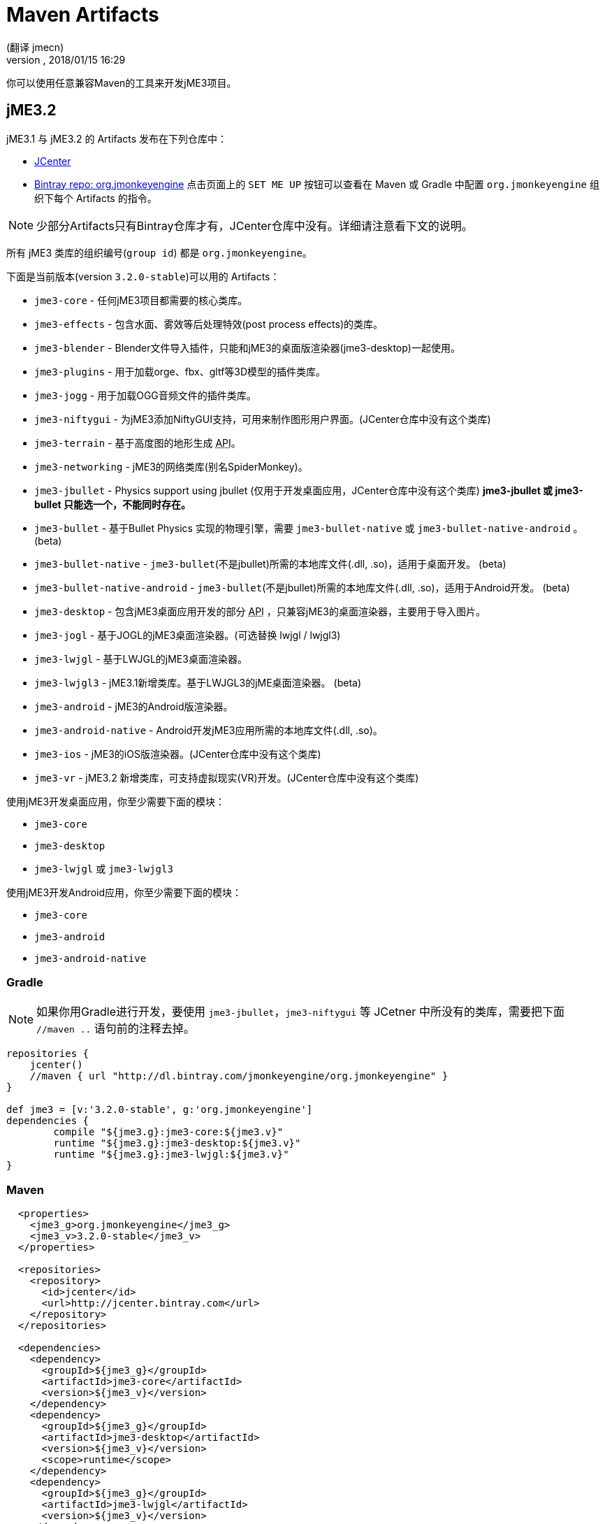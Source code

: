 = Maven Artifacts
:author: (翻译 jmecn)
:revnumber:
:revdate: 2018/01/15 16:29
:relfileprefix: ../
:imagesdir: //
:experimental:
:keywords:
ifdef::env-github,env-browser[:outfilesuffix: .adoc]


你可以使用任意兼容Maven的工具来开发jME3项目。

== jME3.2

jME3.1 与 jME3.2 的 Artifacts 发布在下列仓库中：

* link:https://jcenter.bintray.com/org/jmonkeyengine/[JCenter]
* link:https://bintray.com/jmonkeyengine/org.jmonkeyengine[Bintray repo: org.jmonkeyengine] 点击页面上的 `SET ME UP` 按钮可以查看在 Maven 或 Gradle 中配置 `org.jmonkeyengine` 组织下每个 Artifacts 的指令。

NOTE: 少部分Artifacts只有Bintray仓库才有，JCenter仓库中没有。详细请注意看下文的说明。

所有 jME3 类库的组织编号(`group id`) 都是 `org.jmonkeyengine`。

下面是当前版本(version `3.2.0-stable`)可以用的 Artifacts：

*  `jme3-core` - 任何jME3项目都需要的核心类库。
*  `jme3-effects` - 包含水面、雾效等后处理特效(post process effects)的类库。
*  `jme3-blender` - Blender文件导入插件，只能和jME3的桌面版渲染器(jme3-desktop)一起使用。
*  `jme3-plugins` - 用于加载orge、fbx、gltf等3D模型的插件类库。
*  `jme3-jogg` - 用于加载OGG音频文件的插件类库。
*  `jme3-niftygui` - 为jME3添加NiftyGUI支持，可用来制作图形用户界面。(JCenter仓库中没有这个类库)
*  `jme3-terrain` - 基于高度图的地形生成 +++<abbr title="应用编程接口">API</abbr>+++。
*  `jme3-networking` -  jME3的网络类库(别名SpiderMonkey)。
*  `jme3-jbullet` - Physics support using jbullet (仅用于开发桌面应用，JCenter仓库中没有这个类库) *jme3-jbullet 或 jme3-bullet 只能选一个，不能同时存在。*
*  `jme3-bullet` - 基于Bullet Physics 实现的物理引擎，需要 `jme3-bullet-native` 或 `jme3-bullet-native-android` 。 (beta)
*  `jme3-bullet-native` - `jme3-bullet`(不是jbullet)所需的本地库文件(.dll, .so)，适用于桌面开发。 (beta)
*  `jme3-bullet-native-android` - `jme3-bullet`(不是jbullet)所需的本地库文件(.dll, .so)，适用于Android开发。 (beta)
*  `jme3-desktop` - 包含jME3桌面应用开发的部分 +++<abbr title="应用编程接口">API</abbr>+++ ，只兼容jME3的桌面渲染器，主要用于导入图片。
*  `jme3-jogl` - 基于JOGL的jME3桌面渲染器。(可选替换 lwjgl / lwjgl3)
*  `jme3-lwjgl` - 基于LWJGL的jME3桌面渲染器。
*  `jme3-lwjgl3` - jME3.1新增类库。基于LWJGL3的jME桌面渲染器。 (beta)
*  `jme3-android` - jME3的Android版渲染器。
*  `jme3-android-native` - Android开发jME3应用所需的本地库文件(.dll, .so)。
*  `jme3-ios` - jME3的iOS版渲染器。(JCenter仓库中没有这个类库)
*  `jme3-vr` - jME3.2 新增类库，可支持虚拟现实(VR)开发。(JCenter仓库中没有这个类库)

使用jME3开发桌面应用，你至少需要下面的模块：

*  `jme3-core`
*  `jme3-desktop`
*  `jme3-lwjgl` 或 `jme3-lwjgl3`

使用jME3开发Android应用，你至少需要下面的模块：

*  `jme3-core`
*  `jme3-android`
*  `jme3-android-native`

=== Gradle

NOTE: 如果你用Gradle进行开发，要使用 `jme3-jbullet`，`jme3-niftygui` 等 JCetner 中所没有的类库，需要把下面 `//maven ..` 语句前的注释去掉。

[source]
----
repositories {
    jcenter()
    //maven { url "http://dl.bintray.com/jmonkeyengine/org.jmonkeyengine" }
}

def jme3 = [v:'3.2.0-stable', g:'org.jmonkeyengine']
dependencies {
	compile "${jme3.g}:jme3-core:${jme3.v}"
	runtime "${jme3.g}:jme3-desktop:${jme3.v}"
	runtime "${jme3.g}:jme3-lwjgl:${jme3.v}"
}
----

=== Maven

[source]
----
  <properties>
    <jme3_g>org.jmonkeyengine</jme3_g>
    <jme3_v>3.2.0-stable</jme3_v>
  </properties>

  <repositories>
    <repository>
      <id>jcenter</id>
      <url>http://jcenter.bintray.com</url>
    </repository>
  </repositories>

  <dependencies>
    <dependency>
      <groupId>${jme3_g}</groupId>
      <artifactId>jme3-core</artifactId>
      <version>${jme3_v}</version>
    </dependency>
    <dependency>
      <groupId>${jme3_g}</groupId>
      <artifactId>jme3-desktop</artifactId>
      <version>${jme3_v}</version>
      <scope>runtime</scope>
    </dependency>
    <dependency>
      <groupId>${jme3_g}</groupId>
      <artifactId>jme3-lwjgl</artifactId>
      <version>${jme3_v}</version>
    </dependency>
  </dependencies>
----

== jME3.0

jME3.0 在 Maven 的仓库地址为：

* link:https://bintray.com/jmonkeyengine/com.jme3[Bintray repo: com.jme3] (点击页面上的 `SET ME UP` 按钮可以查看在 Maven 或 Gradle 中配置 `com.jme3` 组织下各个类库的指令。)

jME3.0 类库的组织编号(`group id`) 都是 `com.jme3`。

下面是最新版本(version `3.0.10`)可以用的 Artifacts：

*  `jme3-core` - 任何jME3项目都需要的核心类库。
*  `jme3-effects` - 包含水面、雾效等后处理特效(post process effects)的类库。
*  `jme3-networking` - jME3的网络类库(别名SpiderMonkey)。
*  `jme3-plugins` - 用于加载orge3D模型的插件类库。
*  `jme3-jogg` - 用于加载OGG音频文件的插件类库。
*  `jme3-terrain` - 基于高度图的地形生成 +++<abbr title="应用编程接口">API</abbr>+++。
*  `jme3-blender` - Blender文件导入插件，只能和jME3的桌面版渲染器(jme3-desktop)一起使用。
*  `jme3-jbullet` - 基于 jbullet 实现的物理引擎。(仅用于开发桌面应用) *jme3-jbullet 或 jme3-bullet 只能选一个，不能同时存在。*
*  `jme3-bullet` - 基于Bullet Physics 实现的物理引擎，需要 `jme3-bullet-native` 或 `jme3-bullet-native-android` 。
*  `jme3-bullet-natives` - `jme3-bullet`(不是jbullet)所需的本地库文件(.dll, .so)，适用于桌面开发。(alpha)
*  `jme3-bullet-natives-android` - `jme3-bullet`(不是jbullet)所需的本地库文件(.dll, .so)，适用于Android开发。(alpha)
*  `jme3-niftygui` - 为jME3添加NiftyGUI支持，可用来制作图形用户界面。
*  `jme3-desktop` - 包含jME3桌面应用开发的部分 +++<abbr title="应用编程接口">API</abbr>+++ ，只兼容jME3的桌面渲染器，主要用于导入图片。
*  `jme3-lwjgl` - 基于LWJGL的jME3桌面渲染器。
*  `jme3-android` - jME3的Android版渲染器。
*  `jme3-ios` - jME3的iOS版渲染器。

使用jME3开发桌面应用，你至少需要下面的模块：

*  `jme3-core`
*  `jme3-desktop`
*  `jme3-lwjgl`

使用jME3开发Android应用，你至少需要下面的模块：

*  `jme3-core`
*  `jme3-android`

=== Gradle

NOTE: 如果你使用Gradle，需要先按照下面的脚本来添加仓库地址。

[source]
----
repositories {
    jcenter()
    maven { url "http://dl.bintray.com/jmonkeyengine/com.jme3" }
}

def jme3 = [v:'3.0.10', g:'com.jme3']
dependencies {
	compile "${jme3.g}:jme3-core:${jme3.v}"
	runtime "${jme3.g}:jme3-desktop:${jme3.v}"
	runtime "${jme3.g}:jme3-lwjgl:${jme3.v}"
}
----

=== Maven

[source]
----
  <properties>
    <jme3_g>com.jme3</jme3_g>
    <jme3_v>3.0.10</jme3_v>
  </properties>

  <repositories>
    <repository>
      <id>com_jme3-repo</id>
      <url>http://dl.bintray.com/jmonkeyengine/com.jme3</url>
    </repository>
  </repositories>

  <dependencies>
    <dependency>
      <groupId>${jme3_g}</groupId>
      <artifactId>jme3-core</artifactId>
      <version>${jme3_v}</version>
    </dependency>
    <dependency>
      <groupId>${jme3_g}</groupId>
      <artifactId>jme3-desktop</artifactId>
      <version>${jme3_v}</version>
      <scope>runtime</scope>
    </dependency>
    <dependency>
      <groupId>${jme3_g}</groupId>
      <artifactId>jme3-lwjgl</artifactId>
      <version>${jme3_v}</version>
      <scope>runtime</scope>
    </dependency>
  </dependencies>
----
